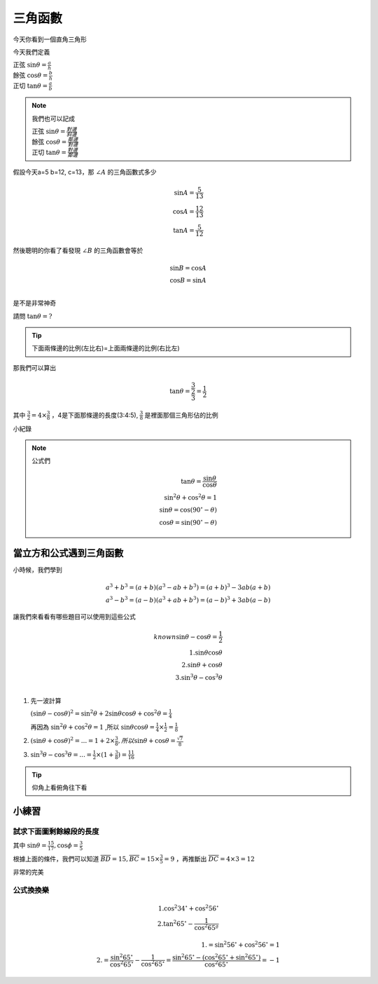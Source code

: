 三角函數
===========

今天你看到一個直角三角形

.. image:: https://encrypted-tbn0.gstatic.com/images?q=tbn:ANd9GcROD3cUx-x6ssICsUviPAvCQ5kPrcsO6AGOFg&s
    :width: 60%
    :height: 400px
    :align: center

今天我們定義

| 正弦 :math:`\sin \theta = \frac{a}{h}`
| 餘弦 :math:`\cos \theta = \frac{b}{h}`
| 正切 :math:`\tan \theta = \frac{a}{b}` 

.. note::
    我們也可以記成
        
    | 正弦 :math:`\sin \theta = \frac{對邊}{斜邊}`
    | 餘弦 :math:`\cos \theta = \frac{鄰邊}{對邊}`
    | 正切 :math:`\tan \theta = \frac{對邊}{鄰邊}` 

假設今天a=5 b=12, c=13，那 :math:`\angle A` 的三角函數式多少

.. math::
    \sin A = \frac{5}{13}\\
    \cos A = \frac{12}{13}\\
    \tan A = \frac{5}{12}

然後聰明的你看了看發現 :math:`\angle B` 的三角函數會等於

.. math::
    \sin B = \cos A\\
    \cos B = \sin A\\

是不是非常神奇

.. image:: /_static/math/triangle.png
    :width: 60%
    :align: center

請問 :math:`\tan \theta = ?`

.. tip::
    下面兩條邊的比例(左比右)=上面兩條邊的比例(右比左)

那我們可以算出

.. math::
    \tan \theta = \frac{\frac{3}{2}}{3} = \frac{1}{2}

其中 :math:`\frac{3}{2} = 4\times \frac{3}{8}` ，4是下面那條邊的長度(3:4:5), :math:`\frac{3}{8}` 是裡面那個三角形佔的比例

小紀錄

.. image:: /_static/math/traingles/tricirc.png
    :width: 60%
    :align: center

.. note::
    公式們

    .. math::
        \tan\theta = \frac{\sin\theta}{\cos\theta} \\
        \sin^2 \theta+\cos^2\theta = 1 \\
        \sin \theta = \cos(90^\circ-\theta)\\
        \cos \theta = \sin(90^\circ-\theta)

.. todo:: Add the 30^\circ and 60^\circ table of sin cos and tan


當立方和公式遇到三角函數
-------------------------

小時候，我們學到

.. math::
    a^3+b^3 = (a+b)(a^3-ab+b^3) = (a+b)^3 - 3ab(a+b)\\
    a^3-b^3 = (a-b)(a^3+ab+b^3) = (a-b)^3 + 3ab(a-b)

讓我們來看看有哪些題目可以使用到這些公式

.. math::
    known \sin \theta - \cos\theta = \frac{1}{2}\\
    1. \sin\theta\cos\theta\\
    2. \sin\theta+\cos\theta\\
    3. \sin^3 \theta - \cos^3 \theta\\
   
1. 先一波計算
   
   :math:`(\sin \theta - \cos \theta)^2 = \sin^2 \theta + 2\sin\theta\cos\theta + \cos^2 \theta = \frac{1}{4}`
   
   再因為 :math:`\sin^2 \theta + \cos^2 \theta = 1` ,所以 :math:`\sin\theta\cos\theta=\frac{1}{4}\times\frac{1}{2} = \frac{1}{8}`

2. :math:`(\sin\theta+\cos\theta)^2 = ... = 1+2\times \frac{3}{8}, 所以 \sin\theta+\cos\theta = \frac{\sqrt{7}}{8}`

3. :math:`\sin^3 \theta - \cos^3 \theta = ... = \frac{1}{2} \times (1+\frac{3}{8}) = \frac{11}{16}`

.. tip::
    仰角上看俯角往下看



小練習
---------

試求下面圖剩餘線段的長度
++++++++++++++++++++++++++++

.. image:: /_static/math/traingles/q1.png
    :width: 60%
    :align: center

    

其中 :math:`\sin \theta = \frac{15}{17}, \cos \phi = \frac{3}{5}`

根據上面的條件，我們可以知道 :math:`\overline{BD} = 15, \overline{BC} = 15\times\frac{3}{5}=9` ，再推斷出 :math:`\overline{DC} = 4\times3=12`

非常的完美


公式換換樂
+++++++++++++++

.. math::
    1. \cos^2 34^\circ + \cos^2 56^\circ \\
    2. \tan^2 65^\circ-\frac{1}{\cos^2 65ª}

.. math::
    1. =\sin^2 56^\circ + \cos^2 56^\circ = 1 \\
    2. =\frac{\sin^2 65^\circ}{\cos^2 65^\circ} - \frac{1}{\cos^2 65^\circ} = \frac{\sin^2 65^\circ - (\cos^2 65^\circ+\sin^2 65^\circ)}{\cos^2 65^\circ} = -1
   